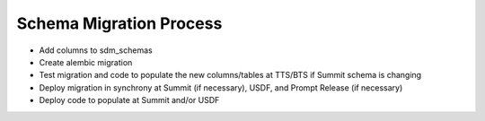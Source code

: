 ############
Schema Migration Process
############

* Add columns to sdm_schemas
* Create alembic migration
* Test migration and code to populate the new columns/tables at TTS/BTS if Summit schema is changing
* Deploy migration in synchrony at Summit (if necessary), USDF, and Prompt Release (if necessary)
* Deploy code to populate at Summit and/or USDF
